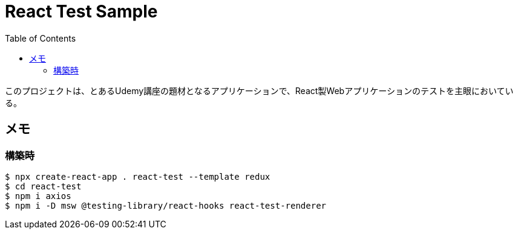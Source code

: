 :toc:

= React Test Sample

このプロジェクトは、とあるUdemy講座の題材となるアプリケーションで、React製Webアプリケーションのテストを主眼においている。

== メモ

=== 構築時

```shell
$ npx create-react-app . react-test --template redux
$ cd react-test
$ npm i axios
$ npm i -D msw @testing-library/react-hooks react-test-renderer
```